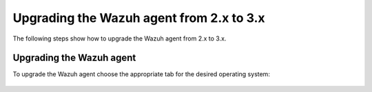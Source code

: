 .. Copyright (C) 2022 Wazuh, Inc.

.. _upgrading_agent_2.x_3.x:

Upgrading the Wazuh agent from 2.x to 3.x
=========================================

The following steps show how to upgrade the Wazuh agent from 2.x to 3.x.

Upgrading the Wazuh agent
-------------------------

To upgrade the Wazuh agent choose the appropriate tab for the desired operating system:

    .. tabs::


      .. group-tab:: YUM

        Add the new repository for Wazuh 3.x:

        .. code-block:: console

          # cat > /etc/yum.repos.d/wazuh.repo <<\EOF
          [wazuh_repo]
          gpgcheck=1
          gpgkey=https://packages.wazuh.com/key/GPG-KEY-WAZUH
          enabled=1
          name=Wazuh repository
          baseurl=https://packages.wazuh.com/4.x/yum/
          protect=1
          EOF

        Upgrade the Wazuh agent:

        .. code-block:: console

          # yum install wazuh-agent

        It is recommended to disable the Wazuh repository in order to avoid undesired upgrades and compatibility issues as the Wazuh agent should always be in the same or lower version than the Wazuh manager:

        .. code-block:: console

          # sed -i "s/^enabled=1/enabled=0/" /etc/yum.repos.d/wazuh.repo

      .. group-tab:: APT

        Add the new repository for Wazuh 3.x:

        .. code-block:: console

          # echo "deb https://packages.wazuh.com/|WAZUH_CURRENT_MAJOR|/apt/ stable main" | tee -a /etc/apt/sources.list.d/wazuh.list

        Upgrade the Wazuh agent:

        .. code-block:: console

          # apt-get update
          # apt-get install wazuh-agent

        It is recommended to disable the Wazuh repository in order to avoid undesired upgrades and compatibility issues as the Wazuh agent should always be in the same or lower version than the Wazuh manager:

        .. code-block:: console

          # sed -i "s/^deb/#deb/" /etc/apt/sources.list.d/wazuh.list
          # apt-get update

        Alternatively, the user can set the package state to ``hold``, which will stop updates. It will be still possible to upgrade it manually using ``apt-get install``:

        .. code-block:: console

          # echo "wazuh-agent hold" | sudo dpkg --set-selections

      .. group-tab:: ZYpp

        Add the new repository for Wazuh 3.x:

        .. code-block:: console

          # rpm --import https://packages.wazuh.com/key/GPG-KEY-WAZUH
          # cat > /etc/zypp/repos.d/wazuh.repo <<\EOF
          [wazuh_repo]
          gpgcheck=1
          gpgkey=https://packages.wazuh.com/key/GPG-KEY-WAZUH
          enabled=1
          autorefresh=1
          name=Wazuh repository
          baseurl=https://packages.wazuh.com/4.x/yum/
          protect=1
          EOF

        Upgrade the Wazuh agent:

        .. code-block:: console

          # zypper update wazuh-agent

        It is recommended to disable the Wazuh repository in order to avoid undesired upgrades and compatibility issues as the Wazuh agent should always be in the same or lower version than the Wazuh manager:

        .. code-block:: console

          # sed -i "s/^enabled=1/enabled=0/" /etc/zypp/repos.d/wazuh.repo

      .. group-tab:: Windows

        The Wazuh agent upgrade process for Windows systems requires to download the latest available installer from the :doc:`packages list </installation-guide/packages-list>`. There are two ways of using it, both require ``administrator rights``:

        - Using the GUI installer:

          Open the installer and follow the instructions to upgrade the Wazuh agent:

            .. thumbnail:: ../../../images/installation/windows.png    
              :title: Windows agent
              :align: left
              :width: 100%


        - Using the command line:

          To upgrade the Wazuh agent from the command line, run the installer using Windows PowerShell or the command prompt. The ``/q`` argument is used for unattended installations:

            .. code-block:: console

              # wazuh-agent-|WAZUH_CURRENT_WINDOWS|-|WAZUH_REVISION_WINDOWS|.msi /q

          .. note::
            To learn more about the unattended installation process, please read the :ref:`Windows installation guide <wazuh_agent_package_windows>`.


      .. group-tab:: MacOS X

          On MacOS X system the Wazuh agent upgrade can be done by deleting the previous version and installing the newest version of the Wazuh agent from scratch. As the Wazuh agent's ``ossec.conf`` configuration file will be overwritten it is recommended to backup the old configuration file and import previous settings where needed.

          More information about the process can be found in the :ref:`Wazuh agent installation and deployment on MacOS X <wazuh_agent_package_macos>` section.


      .. group-tab:: Unix based systems

          On the Unix based systems the Wazuh agent upgrade can be done by deleting the previous version and installing the newest version of the Wazuh agent from scratch. As the Wazuh agent's ``ossec.conf`` configuration file will be overwritten it is recommended to backup the old configuration file and import previous settings where needed.

          More information about the process can be found following the appropriate link for the desired operating system:

          - :ref:`Wazuh agent installation and deployment on AIX <wazuh_agent_package_aix>`.

          - :ref:`Wazuh agent installation on HP-UX <wazuh_agent_package_hpux>`.

          - :ref:`Wazuh agent installation on Solaris <wazuh_agent_solaris>`.
